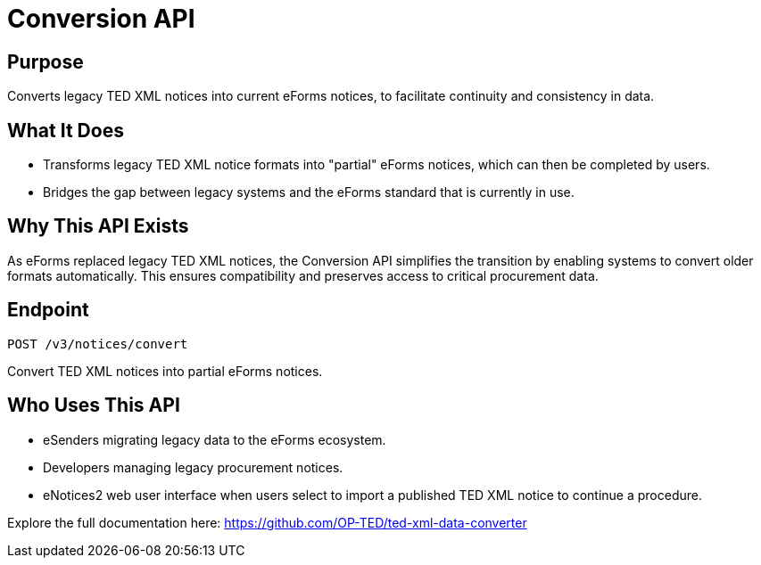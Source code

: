 = Conversion API 

== Purpose 
Converts legacy TED XML notices into current eForms notices, to facilitate continuity and consistency in data. 

== What It Does

* Transforms legacy TED XML notice formats into "partial" eForms notices, which can then be completed by users. 
* Bridges the gap between legacy systems and the eForms standard that is currently in use. 

== Why This API Exists 
As eForms replaced legacy TED XML notices, the Conversion API simplifies the transition by enabling systems to convert older formats automatically. This ensures compatibility and preserves access to critical procurement data.  

== Endpoint 

[source]
----
POST /v3/notices/convert	
----

Convert TED XML notices into partial eForms notices. 

== Who Uses This API 

* eSenders migrating legacy data to the eForms ecosystem. 
* Developers managing legacy procurement notices. 
* eNotices2 web user interface when users select to import a published TED XML notice to continue a procedure. 

Explore the full documentation here: https://github.com/OP-TED/ted-xml-data-converter 
